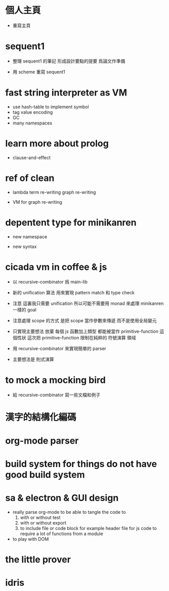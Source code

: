 * 個人主頁

  - 重寫主頁

* sequent1

  - 整理 sequent1 的筆記 形成設計要點的提要 爲論文作準備

  - 用 scheme 重寫 sequent1

* fast string interpreter as VM

  - use hash-table to implement symbol
  - tag value encoding
  - GC
  - many namespaces

* learn more about prolog

  - clause-and-effect

* ref of clean

  - lambda
    term re-writing
    graph re-writing

  - VM for graph re-writing

* depentent type for minikanren

  - new namespace

  - new syntax

* cicada vm in coffee & js

  - 以 recursive-combinator 爲 main-lib

  - 新的 unification 算法
    用來實現 pattern match 和 type check

  - 注意
    這裏我只需要 unification
    所以可能不需要用 monad 來處理 minikanren 一樣的 goal

  - 注意處理 scope 的方式
    是把 scope 當作參數來傳遞
    而不是使用全局變元

  - 只實現主要想法
    放棄
    每個 js 函數加上類型 都能被當作 primitive-function
    這個性狀
    這次把 primitive-function 限制在純粹的 符號演算 領域

  - 用 recursive-combinator 來實現簡單的 parser

  - 主要想法是 則式演算

* to mock a mocking bird

  - 給 recursive-combinator 寫一些文檔和例子

* 漢字的結構化編碼

* org-mode parser

* build system for things do not have good build system

* sa & electron & GUI design

  - really parse org-mode
    to be able to tangle the code to
    1. with or without test
    2. with or without export
    3. to include file or code block
       for example header file for js code
       to require a lot of functions from a module

  - to play with DOM

* the little prover

* idris
